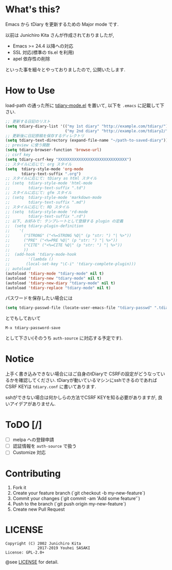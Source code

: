 * What's this?

  Emacs から tDiary を更新するための Major mode です.

  以前は Junichiro Kita さんが作成されておりましたが,
  - Emacs >= 24.4 以降への対応
  - SSL 対応(標準の tls.el を利用)
  - apel 依存性の削除
  といった事を細々とやっておりましたので, 公開いたします.

* How to Use

  load-path の通った所に [[file:tdiary-mode.el][tdiary-mode.el]] を置いて,
  以下を =.emacs= に記載して下さい.
  #+BEGIN_SRC emacs-lisp
;; 更新する日記のリスト
(setq tdiary-diary-list '(("my 1st diary" "http://example.com/tdiary/")
                          ("my 2nd diary" "http://example.com/tdiary2/")))
;; 更新後に日記原稿を保存するディレクトリ
(setq tdiary-text-directory (expand-file-name "~/path-to-saved-diary"))
;; preview に使う関数
(setq tdiary-browser-function 'browse-url)
;; csrf key
(setq tdiary-csrf-key "XXXXXXXXXXXXXXXXXXXXXXXXXXXXXX")
;; スタイルに応じて: org スタイル
(setq  tdiary-style-mode 'org-mode
       tdiary-text-suffix ".org")
;; スタイルに応じて: tDiary as html スタイル
;; (setq  tdiary-style-mode 'html-mode
;;        tdiary-text-suffix ".td")
;; スタイルに応じて: gfm スタイル
;; (setq  tdiary-style-mode 'markdown-mode
;;        tdiary-text-suffix ".md")
;; スタイルに応じて: RD スタイル
;; (setq  tdiary-style-mode 'rd-mode
;;        tdiary-text-suffix ".rd")
;; 以下, お好みで: テンプレートとして登録する plugin の定義
;;  (setq tdiary-plugin-definition
;;    '(
;;      ("STRONG" ("<%=STRONG %Q|" (p "str: ") "| %>"))
;;      ("PRE" ("<%=PRE %Q|" (p "str: ") "| %>"))
;;      ("CITE" ("<%=CITE %Q|" (p "str: ") "| %>"))
;;      ))
;;  (add-hook 'tdiary-mode-hook
;;        '(lambda ()
;;       (local-set-key "\C-i" 'tdiary-complete-plugin)))
;; autoload
(autoload 'tdiary-mode "tdiary-mode" nil t)
(autoload 'tdiary-new "tdiary-mode" nil t)
(autoload 'tdiary-new-diary "tdiary-mode" nil t)
(autoload 'tdiary-replace "tdiary-mode" nil t)
  #+END_SRC

  パスワードを保存したい場合には
  #+BEGIN_SRC emacs-lisp
(setq tdiary-passwd-file (locate-user-emacs-file "tdiary-passwd" ".tdiary-passwd"))
  #+END_SRC
  とでもしておいて
  #+BEGIN_EXAMPLE
M-x tdiary-password-save
  #+END_EXAMPLE
  として下さい(そのうち =auth-source= に対応する予定です).

* Notice

  上手く書き込みできない場合にはご自身のtDiaryで
  CSRFの設定がどうなっているかを確認してください.
  tDiaryが動いているマシンにsshできるのであればCSRF KEYは
  =tdiary.conf= に書いてあります.

  sshができない場合は何かしらの方法でCSRF KEYを知る必要がありますが,
  良いアイデアがありません.

* ToDO [/]

  - [ ] melpa への登録申請
  - [ ] 認証情報を =auth-source= で扱う
  - [ ] Customize 対応

* Contributing

  1. Fork it
  2. Create your feature branch (`git checkout -b my-new-feature`)
  3. Commit your changes (`git commit -am 'Add some feature'`)
  4. Push to the branch (`git push origin my-new-feature`)
  5. Create new Pull Request

* LICENSE
  #+BEGIN_EXAMPLE
  Copyright (C) 2002 Junichiro Kita
                2017-2019 Youhei SASAKI
  License: GPL-2.0+
  #+END_EXAMPLE
  @see [[file:LICENSE][LICENSE]] for detail.
